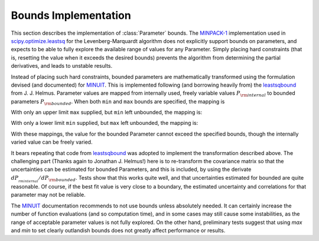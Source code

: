 .. _scipy.optimize.leastsq: http://docs.scipy.org/doc/scipy/reference/generated/scipy.optimize.leastsq.html
.. _MINPACK-1: http://en.wikipedia.org/wiki/MINPACK
.. _MINUIT: http://en.wikipedia.org/wiki/MINUIT
.. _leastsqbound: https://github.com/jjhelmus/leastsqbound-scipy

.. _parameter-bounds-label:


=================================
Bounds Implementation
=================================

This section describes the implementation of :class:`Parameter` bounds.
The `MINPACK-1`_ implementation used in `scipy.optimize.leastsq`_ for the
Levenberg-Marquardt algorithm does not explicitly support bounds on
parameters, and expects to be able to fully explore the available range of
values for any Parameter.  Simply placing hard constraints (that is,
resetting the value when it exceeds the desired bounds) prevents the
algorithm from determining the partial derivatives, and leads to unstable
results.

Instead of placing such hard constraints, bounded parameters are
mathematically transformed using the formulation devised (and documented)
for `MINUIT`_.  This is implemented following (and borrowing heavily from)
the `leastsqbound`_ from J. J. Helmus.   Parameter values are mapped from
internally used, freely variable values :math:`P_{\rm internal}` to bounded
parameters :math:`P_{\rm bounded}`.   When both ``min`` and ``max`` bounds
are specified, the mapping is

.. math::
   :nowrap:

   \begin{eqnarray*}
        P_{\rm internal} &=& \arcsin\big(\frac{2 (P_{\rm bounded} - {\rm min})}{({\rm max} - {\rm min})} - 1\big) \\
	P_{\rm bounded}  &=& {\rm min} + \big(\sin(P_{\rm internal}) + 1\big) \frac{({\rm max} - {\rm min})}{2}
    \end{eqnarray*}

With only an upper limit ``max`` supplied, but ``min`` left unbounded, the
mapping is:

.. math::
   :nowrap:

   \begin{eqnarray*}
        P_{\rm internal} &=& \sqrt{({\rm max} - P_{\rm bounded} + 1)^2 - 1} \\
        P_{\rm bounded}  &=& {\rm max} + 1 - \sqrt{P_{\rm internal}^2 + 1}
    \end{eqnarray*}

With only a lower limit ``min`` supplied, but ``max`` left unbounded, the
mapping is:

.. math::
   :nowrap:

   \begin{eqnarray*}
        P_{\rm internal} &=& \sqrt{(P_{\rm bounded} - {\rm min} + 1)^2 - 1} \\
        P_{\rm bounded}  &=& {\rm min} - 1 + \sqrt{P_{\rm internal}^2 + 1}
   \end{eqnarray*}

With these mappings, the value for the bounded Parameter cannot exceed the
specified bounds, though the internally varied value can be freely varied.

It bears repeating that code from `leastsqbound`_ was adopted to implement
the transformation described above.  The challenging part (Thanks again to
Jonathan J. Helmus!) here is to re-transform the covariance matrix so that
the uncertainties can be estimated for bounded Parameters, and this is
included, by using the derivate :math:`dP__{rm internal}/dP_{\rm bounded}`.
Tests show that this works quite well, and that uncertainties estimated for
bounded are quite reasonable.  Of course, if the best fit value is very
close to a boundary, the estimated uncertainty and correlations for that
parameter may not be reliable.

The `MINUIT`_ documentation recommends to not use bounds unless absolutely
needed.  It can certainly increase the number of function evaluations (and
so computation time), and in some cases may still cause some instabilities,
as the range of acceptable parameter values is not fully explored.  On the
other hand, preliminary tests suggest that using `max` and `min` to set
clearly outlandish bounds does not greatly affect performance or results.

